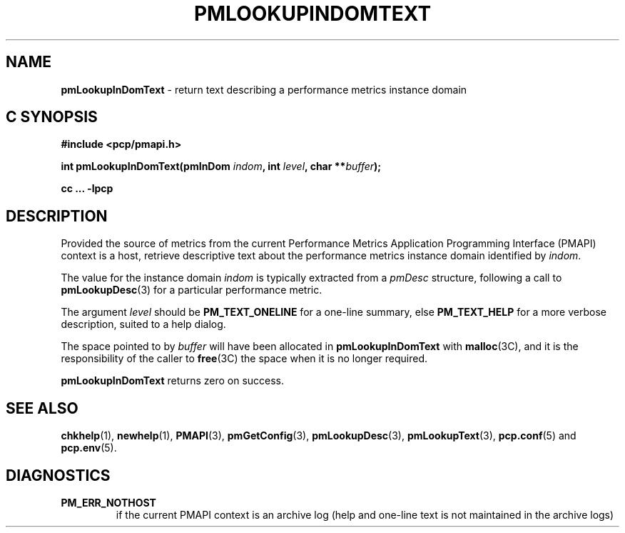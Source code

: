 '\"macro stdmacro
.\"
.\" Copyright (c) 2000 Silicon Graphics, Inc.  All Rights Reserved.
.\" 
.\" This program is free software; you can redistribute it and/or modify it
.\" under the terms of the GNU General Public License as published by the
.\" Free Software Foundation; either version 2 of the License, or (at your
.\" option) any later version.
.\" 
.\" This program is distributed in the hope that it will be useful, but
.\" WITHOUT ANY WARRANTY; without even the implied warranty of MERCHANTABILITY
.\" or FITNESS FOR A PARTICULAR PURPOSE.  See the GNU General Public License
.\" for more details.
.\" 
.\"
.TH PMLOOKUPINDOMTEXT 3 "PCP" "Performance Co-Pilot"
.SH NAME
\f3pmLookupInDomText\f1 \- return text describing a performance metrics instance domain
.SH "C SYNOPSIS"
.ft 3
#include <pcp/pmapi.h>
.sp
.nf
int pmLookupInDomText(pmInDom \fIindom\fP, int \fIlevel\fP, char **\fIbuffer\fP);
.fi
.sp
cc ... \-lpcp
.ft 1
.SH DESCRIPTION
.de CW
.ie t \f(CW\\$1\f1\\$2
.el \fI\\$1\f1\\$2
..
Provided the source of metrics from
the current
Performance Metrics Application Programming Interface (PMAPI)
context is a host,
retrieve descriptive text about the performance
metrics instance domain identified by
.IR indom .
.PP
The value for the instance domain
.I indom
is typically extracted from a
.CW pmDesc
structure, following a call to
.BR pmLookupDesc (3)
for a particular performance metric.
.PP
The argument
.I level
should be 
.BR PM_TEXT_ONELINE
for a one-line summary, else
.BR PM_TEXT_HELP
for a more verbose description, suited to a help dialog. 
.PP
The space pointed to by
.I buffer
will have been allocated in
.B pmLookupInDomText
with
.BR malloc (3C),
and it is the responsibility of the caller to
.BR free (3C)
the space when it is no longer required.
.PP
.B pmLookupInDomText
returns zero on success.
.SH SEE ALSO
.BR chkhelp (1),
.BR newhelp (1),
.BR PMAPI (3),
.BR pmGetConfig (3),
.BR pmLookupDesc (3),
.BR pmLookupText (3),
.BR pcp.conf (5)
and
.BR pcp.env (5).
.SH DIAGNOSTICS
.IP \f3PM_ERR_NOTHOST\f1
if the current PMAPI context is an archive log
(help and one-line text is not maintained in the archive logs)
